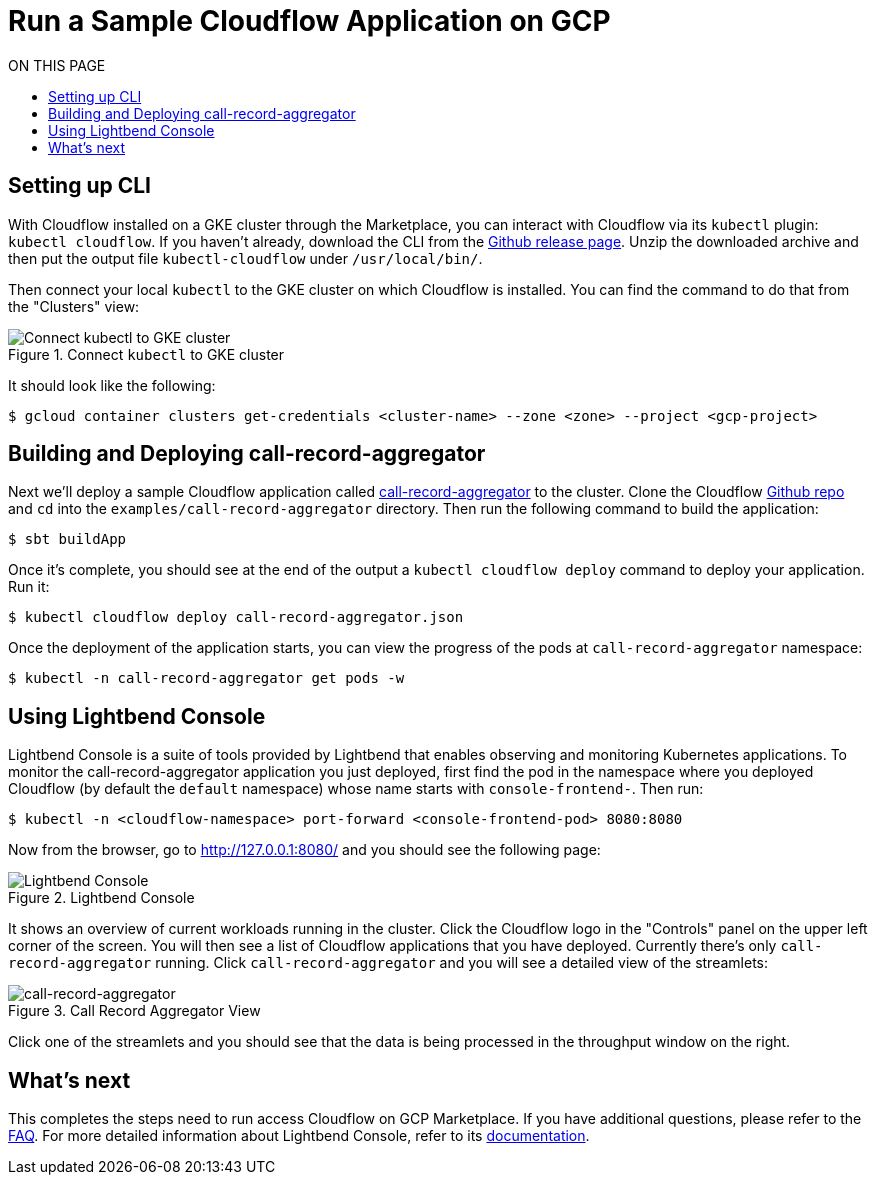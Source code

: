 = Run a Sample Cloudflow Application on GCP
:toc:
:toc-title: ON THIS PAGE
:toclevels: 2

== Setting up CLI

With Cloudflow installed on a GKE cluster through the Marketplace, you can interact with Cloudflow via its `kubectl` plugin: `kubectl cloudflow`.
If you haven't already, download the CLI from the https://github.com/lightbend/cloudflow/releases/tag/v2.0.0[Github release page].
Unzip the downloaded archive and then put the output file `kubectl-cloudflow` under `/usr/local/bin/`.

Then connect your local `kubectl` to the GKE cluster on which Cloudflow is installed. You can find the command to do that from the "Clusters" view:

.Connect `kubectl` to GKE cluster
image::connect-clusters.png[Connect kubectl to GKE cluster]

It should look like the following:
[source,bash]
----
$ gcloud container clusters get-credentials <cluster-name> --zone <zone> --project <gcp-project>
----

== Building and Deploying call-record-aggregator

Next we'll deploy a sample Cloudflow application called https://github.com/lightbend/cloudflow/tree/master/examples/call-record-aggregator[call-record-aggregator] to the cluster.
Clone the Cloudflow https://github.com/lightbend/cloudflow[Github repo] and `cd` into the `examples/call-record-aggregator` directory. Then run the following command to build the application:

[source,bash]
----
$ sbt buildApp
----

Once it's complete, you should see at the end of the output a `kubectl cloudflow deploy` command to deploy your application. Run it:

[source,bash]
----
$ kubectl cloudflow deploy call-record-aggregator.json
----

Once the deployment of the application starts, you can view the progress of the pods at `call-record-aggregator` namespace:

[source,bash]
----
$ kubectl -n call-record-aggregator get pods -w
----

== Using Lightbend Console
Lightbend Console is a suite of tools provided by Lightbend that enables observing and monitoring Kubernetes applications.
To monitor the call-record-aggregator application you just deployed, first find the pod in the namespace where you deployed Cloudflow (by default the `default` namespace) whose name starts with `console-frontend-`.
Then run:
[source,bash]
----
$ kubectl -n <cloudflow-namespace> port-forward <console-frontend-pod> 8080:8080
----

Now from the browser, go to http://127.0.0.1:8080/ and you should see the following page:

.Lightbend Console
image::console.png[Lightbend Console]

It shows an overview of current workloads running in the cluster. Click the Cloudflow logo in the "Controls" panel on the upper left corner of the screen.
You will then see a list of Cloudflow applications that you have deployed. Currently there's only `call-record-aggregator` running.
Click `call-record-aggregator` and you will see a detailed view of the streamlets:

.Call Record Aggregator View
image::cra.png[call-record-aggregator]

Click one of the streamlets and you should see that the data is being processed in the throughput window on the right.

== What's next
This completes the steps need to run access Cloudflow on GCP Marketplace.
If you have additional questions, please refer to the https://www.lightbend.com/cloudflow-marketplace[FAQ].
For more detailed information about Lightbend Console, refer to its https://developer.lightbend.com/docs/console/current/[documentation].
